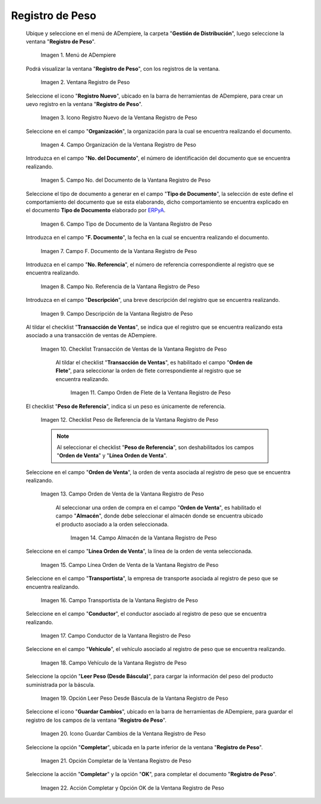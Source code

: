 .. _ERPyA: http://erpya.com
.. |Menú de ADempiere| image:: resources/weight-record-menu.png
.. |Ventana Registro de Peso| image:: resources/weight-log-window.png
.. |Icono Registro Nuevo de la Ventana Registro de Peso| image:: resources/new-record-icon-in-the-weight-record-window.png
.. |Campo Organización de la Vantana Registro de Peso| image:: resources/organization-field-of-the-weight-record-window.png
.. |Campo No del Documento de la Vantana Registro de Peso| image:: resources/field-no-the-weight-record-window-document.png
.. |Campo Tipo de Documento de la Vantana Registro de Peso| image:: resources/document-type-field-of-the-weight-record-window.png
.. |Campo F Documento de la Vantana Registro de Peso| image:: resources/field-f-document-of-the-weight-record-window.png
.. |Campo No. Referencia de la Vantana Registro de Peso| image:: resources/field-no-weight-record-window-reference.png
.. |Campo Descripción de la Vantana Registro de Peso| image:: resources/description-field-of-weight-record-window.png
.. |Checklist Transacción de Ventas de la Vantana Registro de Peso| image:: resources/checklist-sales-transaction-weight-record-window.png
.. |Campo Orden de Flete de la Ventana Registro de Peso| image:: resources/freight-order-field-in-weight-record-window.png
.. |Checklist Peso de Referencia de la Vantana Registro de Peso| image:: resources/checklist-weight-reference-window-weight-record.png
.. |Campo Orden de Venta de la Vantana Registro de Peso| image:: resources/sales-order-field-in-the-weight-record-window.png
.. |Campo Almacén de la Vantana Registro de Peso| image:: resources/warehouse-field-of-weight-record-window.png
.. |Campo Línea Orden de Venta de la Vantana Registro de Peso| image:: resources/sales-order-line-field-in-weight-record-window.png
.. |Campo Transportista de la Vantana Registro de Peso| image:: resources/carrier-field-of-weight-record-window.png
.. |Campo Conductor de la Vantana Registro de Peso| image:: resources/conductor-field-of-the-weight-record-window.png
.. |Campo Vehículo de la Vantana Registro de Peso| image:: resources/vehicle-field-of-weight-record-window.png
.. |Opción Leer Peso Desde Báscula de la Vantana Registro de Peso| image:: resources/option-to-read-weight-from-scale-in-the-weight-record-window.png
.. |Icono Guardar Cambios de la Ventana Registro de Peso| image:: resources/save-changes-icon-in-weight-log-window.png
.. |Opción Completar de la Ventana Registro de Peso| image:: resources/complete-option-of-the-weight-registration-window.png
.. |Acción Completar y Opción OK de la Ventana Registro de Peso| image:: resources/action-complete-and-option-ok-from-the-weight-register-window.png

.. _documento/registro-de-peso:

**Registro de Peso**
====================

 Ubique y seleccione en el menú de ADempiere, la carpeta "**Gestión de Distribución**", luego seleccione la ventana "**Registro de Peso**".

    |Menú de ADempiere|

    Imagen 1. Menú de ADempiere

 Podrá visualizar la ventana "**Registro de Peso**", con los registros de la ventana.

    |Ventana Registro de Peso|

    Imagen 2. Ventana Registro de Peso

 Seleccione el icono "**Registro Nuevo**", ubicado en la barra de herramientas de ADempiere, para crear un uevo registro en la ventana "**Registro de Peso**".

    |Icono Registro Nuevo de la Ventana Registro de Peso|

    Imagen 3. Icono Registro Nuevo de la Ventana Registro de Peso

 Seleccione en el campo "**Organización**", la organización para la cual se encuentra realizando el documento.

    |Campo Organización de la Vantana Registro de Peso|

    Imagen 4. Campo Organización de la Ventana Registro de Peso

 Introduzca en el campo "**No. del Documento**", el número de identificación del documento que se encuentra realizando.

    |Campo No del Documento de la Vantana Registro de Peso|

    Imagen 5. Campo No. del Documento de la Vantana Registro de Peso

 Seleccione el tipo de documento a generar en el campo "**Tipo de Documento**", la selección de este define el comportamiento del documento que se esta elaborando, dicho comportamiento se encuentra explicado en el documento **Tipo de Documento** elaborado por `ERPyA`_.

    |Campo Tipo de Documento de la Vantana Registro de Peso|

    Imagen 6. Campo Tipo de Documento de la Vantana Registro de Peso

 Introduzca en el campo "**F. Documento**", la fecha en la cual se encuentra realizando el documento.

    |Campo F Documento de la Vantana Registro de Peso|

    Imagen 7. Campo F. Documento de la Vantana Registro de Peso

 Introduzca en el campo "**No. Referencia**", el número de referencia correspondiente al registro que se encuentra realizando.

    |Campo No. Referencia de la Vantana Registro de Peso|

    Imagen 8. Campo No. Referencia de la Vantana Registro de Peso

 Introduzca en el campo "**Descripción**", una breve descripción del registro que se encuentra realizando.

    |Campo Descripción de la Vantana Registro de Peso|

    Imagen 9. Campo Descripción de la Vantana Registro de Peso

 Al tildar el checklist "**Transacción de Ventas**", se indica que el registro que se encuentra realizando esta asociado a una transacción de ventas de ADempiere.

    |Checklist Transacción de Ventas de la Vantana Registro de Peso|

    Imagen 10. Checklist Transacción de Ventas de la Vantana Registro de Peso

     Al tildar el checklist "**Transacción de Ventas**", es habilitado el campo "**Orden de Flete**", para seleccionar la orden de flete correspondiente al registro que se encuentra realizando.

        |Campo Orden de Flete de la Ventana Registro de Peso|

        Imagen 11. Campo Orden de Flete de la Ventana Registro de Peso

 El checklist "**Peso de Referencia**", indica si un peso es únicamente de referencia.

    |Checklist Peso de Referencia de la Vantana Registro de Peso|

    Imagen 12. Checklist Peso de Referencia de la Vantana Registro de Peso

    .. note::

        Al seleccionar el checklist "**Peso de Referencia**", son deshabilitados los campos "**Orden de Venta**" y "**Línea Orden de Venta**".

 Seleccione en el campo "**Orden de Venta**", la orden de venta asociada al registro de peso que se encuentra realizando.

    |Campo Orden de Venta de la Vantana Registro de Peso|

    Imagen 13. Campo Orden de Venta de la Vantana Registro de Peso

     Al seleccionar una orden de compra en el campo "**Orden de Venta**", es habilitado el campo "**Almacén**", donde debe seleccionar el almacén donde se encuentra ubicado el producto asociado a la orden seleccionada.

        |Campo Almacén de la Vantana Registro de Peso|

        Imagen 14. Campo Almacén de la Vantana Registro de Peso

 Seleccione en el campo "**Línea Orden de Venta**", la línea de la orden de venta seleccionada.

    |Campo Línea Orden de Venta de la Vantana Registro de Peso|

    Imagen 15. Campo Línea Orden de Venta de la Vantana Registro de Peso

 Seleccione en el campo "**Transportista**", la empresa de transporte asociada al registro de peso que se encuentra realizando.

    |Campo Transportista de la Vantana Registro de Peso|

    Imagen 16. Campo Transportista de la Vantana Registro de Peso

 Seleccione en el campo "**Conductor**", el conductor asociado al registro de peso que se encuentra realizando.

    |Campo Conductor de la Vantana Registro de Peso|

    Imagen 17. Campo Conductor de la Vantana Registro de Peso

 Seleccione en el campo "**Vehículo**", el vehículo asociado al registro de peso que se encuentra realizando.

    |Campo Vehículo de la Vantana Registro de Peso|

    Imagen 18. Campo Vehículo de la Vantana Registro de Peso

 Seleccione la opción "**Leer Peso (Desde Báscula)**", para cargar la información del peso del producto suministrada por la báscula.

    |Opción Leer Peso Desde Báscula de la Vantana Registro de Peso|

    Imagen 19. Opción Leer Peso Desde Báscula de la Vantana Registro de Peso

 Seleccione el icono "**Guardar Cambios**", ubicado en la barra de herramientas de ADempiere, para guardar el registro de los campos de la ventana "**Registro de Peso**".

    |Icono Guardar Cambios de la Ventana Registro de Peso|

    Imagen 20. Icono Guardar Cambios de la Ventana Registro de Peso

 Seleccione la opción "**Completar**", ubicada en la parte inferior de la ventana "**Registro de Peso**".

    |Opción Completar de la Ventana Registro de Peso|

    Imagen 21. Opción Completar de la Ventana Registro de Peso

 Seleccione la acción "**Completar**" y la opción "**OK**", para completar el documento "**Registro de Peso**".

    |Acción Completar y Opción OK de la Ventana Registro de Peso|

    Imagen 22. Acción Completar y Opción OK de la Ventana Registro de Peso
